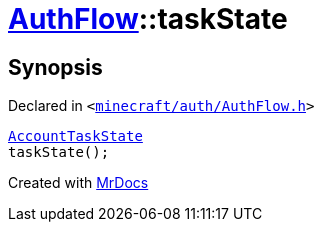 [#AuthFlow-taskState]
= xref:AuthFlow.adoc[AuthFlow]::taskState
:relfileprefix: ../
:mrdocs:


== Synopsis

Declared in `&lt;https://github.com/PrismLauncher/PrismLauncher/blob/develop/minecraft/auth/AuthFlow.h#L25[minecraft&sol;auth&sol;AuthFlow&period;h]&gt;`

[source,cpp,subs="verbatim,replacements,macros,-callouts"]
----
xref:AccountTaskState.adoc[AccountTaskState]
taskState();
----



[.small]#Created with https://www.mrdocs.com[MrDocs]#

